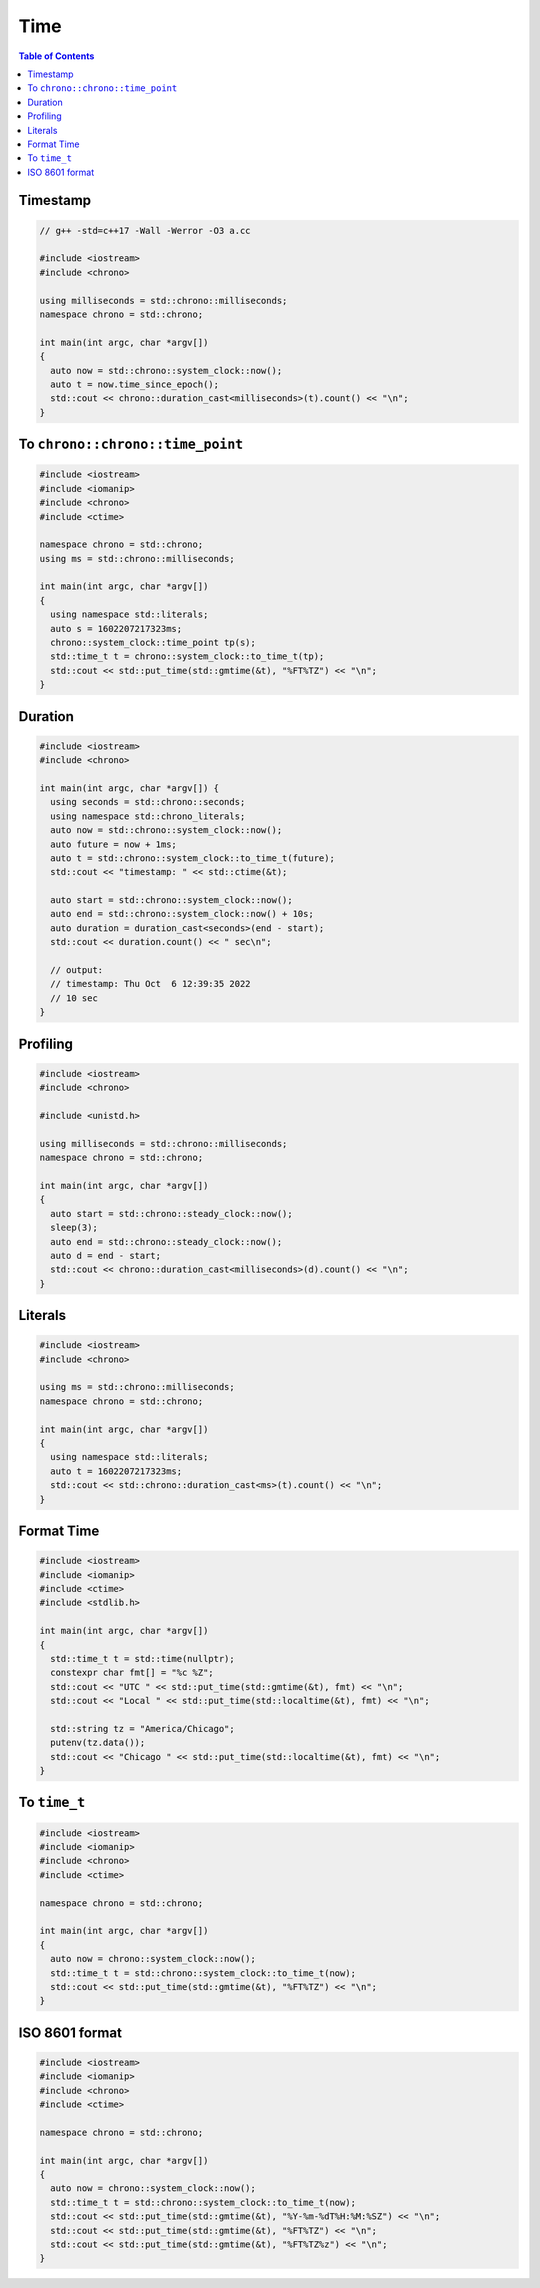 ====
Time
====

.. contents:: Table of Contents
    :backlinks: none

Timestamp
---------

.. code-block:: cpp

    // g++ -std=c++17 -Wall -Werror -O3 a.cc

    #include <iostream>
    #include <chrono>

    using milliseconds = std::chrono::milliseconds;
    namespace chrono = std::chrono;

    int main(int argc, char *argv[])
    {
      auto now = std::chrono::system_clock::now();
      auto t = now.time_since_epoch();
      std::cout << chrono::duration_cast<milliseconds>(t).count() << "\n";
    }

To ``chrono::chrono::time_point``
---------------------------------

.. code-block:: cpp

    #include <iostream>
    #include <iomanip>
    #include <chrono>
    #include <ctime>

    namespace chrono = std::chrono;
    using ms = std::chrono::milliseconds;

    int main(int argc, char *argv[])
    {
      using namespace std::literals;
      auto s = 1602207217323ms;
      chrono::system_clock::time_point tp(s);
      std::time_t t = chrono::system_clock::to_time_t(tp);
      std::cout << std::put_time(std::gmtime(&t), "%FT%TZ") << "\n";
    }

Duration
--------

.. code-block:: cpp

    #include <iostream>
    #include <chrono>

    int main(int argc, char *argv[]) {
      using seconds = std::chrono::seconds;
      using namespace std::chrono_literals;
      auto now = std::chrono::system_clock::now();
      auto future = now + 1ms;
      auto t = std::chrono::system_clock::to_time_t(future);
      std::cout << "timestamp: " << std::ctime(&t);

      auto start = std::chrono::system_clock::now();
      auto end = std::chrono::system_clock::now() + 10s;
      auto duration = duration_cast<seconds>(end - start);
      std::cout << duration.count() << " sec\n";

      // output:
      // timestamp: Thu Oct  6 12:39:35 2022
      // 10 sec
    }

Profiling
---------

.. code-block:: cpp

    #include <iostream>
    #include <chrono>

    #include <unistd.h>

    using milliseconds = std::chrono::milliseconds;
    namespace chrono = std::chrono;

    int main(int argc, char *argv[])
    {
      auto start = std::chrono::steady_clock::now();
      sleep(3);
      auto end = std::chrono::steady_clock::now();
      auto d = end - start;
      std::cout << chrono::duration_cast<milliseconds>(d).count() << "\n";
    }

Literals
--------

.. code-block:: cpp

    #include <iostream>
    #include <chrono>

    using ms = std::chrono::milliseconds;
    namespace chrono = std::chrono;

    int main(int argc, char *argv[])
    {
      using namespace std::literals;
      auto t = 1602207217323ms;
      std::cout << std::chrono::duration_cast<ms>(t).count() << "\n";
    }

Format Time
-----------

.. code-block:: cpp

    #include <iostream>
    #include <iomanip>
    #include <ctime>
    #include <stdlib.h>

    int main(int argc, char *argv[])
    {
      std::time_t t = std::time(nullptr);
      constexpr char fmt[] = "%c %Z";
      std::cout << "UTC " << std::put_time(std::gmtime(&t), fmt) << "\n";
      std::cout << "Local " << std::put_time(std::localtime(&t), fmt) << "\n";

      std::string tz = "America/Chicago";
      putenv(tz.data());
      std::cout << "Chicago " << std::put_time(std::localtime(&t), fmt) << "\n";
    }

To ``time_t``
-------------

.. code-block:: cpp

    #include <iostream>
    #include <iomanip>
    #include <chrono>
    #include <ctime>

    namespace chrono = std::chrono;

    int main(int argc, char *argv[])
    {
      auto now = chrono::system_clock::now();
      std::time_t t = std::chrono::system_clock::to_time_t(now);
      std::cout << std::put_time(std::gmtime(&t), "%FT%TZ") << "\n";
    }

ISO 8601 format
---------------

.. code-block:: cpp

    #include <iostream>
    #include <iomanip>
    #include <chrono>
    #include <ctime>

    namespace chrono = std::chrono;

    int main(int argc, char *argv[])
    {
      auto now = chrono::system_clock::now();
      std::time_t t = std::chrono::system_clock::to_time_t(now);
      std::cout << std::put_time(std::gmtime(&t), "%Y-%m-%dT%H:%M:%SZ") << "\n";
      std::cout << std::put_time(std::gmtime(&t), "%FT%TZ") << "\n";
      std::cout << std::put_time(std::gmtime(&t), "%FT%TZ%z") << "\n";
    }
